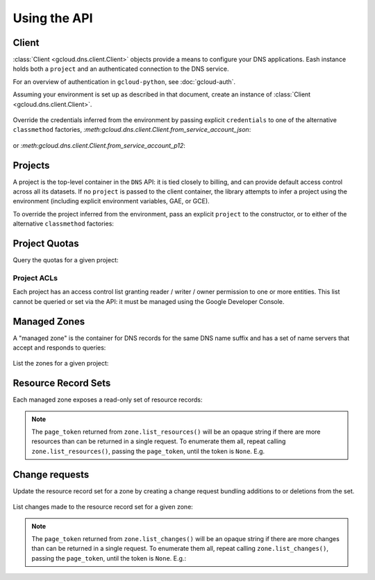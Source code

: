 Using the API
=============

Client
------

:class:`Client <gcloud.dns.client.Client>` objects provide a means to
configure your DNS applications.  Eash instance holds both a ``project``
and an authenticated connection to the DNS service.

For an overview of authentication in ``gcloud-python``, see :doc:`gcloud-auth`.

Assuming your environment is set up as described in that document,
create an instance of :class:`Client <gcloud.dns.client.Client>`.

  .. doctest::

     >>> from gcloud import dns
     >>> client = dns.Client()

Override the credentials inferred from the environment by passing explicit
``credentials`` to one of the alternative ``classmethod`` factories,
`:meth:gcloud.dns.client.Client.from_service_account_json`:

  .. doctest::

     >>> from gcloud import dns
     >>> client = dns.Client.from_service_account_json('/path/to/creds.json')

or `:meth:gcloud.dns.client.Client.from_service_account_p12`:

  .. doctest::

     >>> from gcloud import dns
     >>> client = dns.Client.from_service_account_p12('/path/to/creds.p12', 'jrandom@example.com')


Projects
--------

A project is the top-level container in the ``DNS`` API:  it is tied
closely to billing, and can provide default access control across all its
datasets.  If no ``project`` is passed to the client container, the library
attempts to infer a project using the environment (including explicit
environment variables, GAE, or GCE).

To override the project inferred from the environment, pass an explicit
``project`` to the constructor, or to either of the alternative
``classmethod`` factories:

  .. doctest::

     >>> from gcloud import dns
     >>> client = dns.Client(project='PROJECT_ID')

Project Quotas
--------------

Query the quotas for a given project:

  .. doctest::

     >>> from gcloud import dns
     >>> client = dns.Client(project='PROJECT_ID')
     >>> quotas = client.quotas()  # API request
     >>> for key, value in sorted(quotas.items()):
     ...     print('%s: %s' % (key, value))
     managedZones: 10000
     resourceRecordsPerRrset: 100
     rrsetsPerManagedZone: 10000
     rrsetAdditionsPerChange: 100
     rrsetDeletionsPerChange: 100
     totalRrdataSizePerChange: 10000


Project ACLs
~~~~~~~~~~~~

Each project has an access control list granting reader / writer / owner
permission to one or more entities.  This list cannot be queried or set
via the API:  it must be managed using the Google Developer Console.


Managed Zones
-------------

A "managed zone" is the container for DNS records for the same DNS name
suffix and has a set of name servers that accept and responds to queries:

  .. doctest::

     >>> from gcloud import dns
     >>> client = dns.Client(project='PROJECT_ID')
     >>> zone = client.zone('acme-co', description='Acme Company zone',
     ...                    dns_name='example.com')

     >>> zone.exists()  # API request
     False
     >>> zone.create()  # API request
     >>> zone.exists()  # API request
     True

List the zones for a given project:

  .. doctest::

     >>> from gcloud import dns
     >>> client = dns.Client(project='PROJECT_ID')
     >>> zones = client.list_zones()  # API request
     >>> [zone.name for zone in zones]
     ['acme-co']


Resource Record Sets
--------------------

Each managed zone exposes a read-only set of resource records:

  .. doctest::

     >>> from gcloud import dns
     >>> client = dns.Client(project='PROJECT_ID')
     >>> zone = client.zone('acme-co')
     >>> records, page_token = zone.list_resources()  # API request
     >>> [(record.name, record.type, record.ttl, record.rrdatas) for record in records]
     [('example.com.', 'SOA', 21600, ['ns-cloud1.googlecomains.com dns-admin.google.com 1 21600 3600 1209600 300')]]

.. note::

   The ``page_token`` returned from ``zone.list_resources()`` will be
   an opaque string if there are more resources than can be returned in a
   single request.  To enumerate them all, repeat calling
   ``zone.list_resources()``, passing the ``page_token``, until the token
   is ``None``.  E.g.

   .. doctest::

      >>> records, page_token = zone.list_resources()  # API request
      >>> while page_token is not None:
      ...     next_batch, page_token = zone.list_resources(
      ...         page_token=page_token)  # API request
      ...     records.extend(next_batch)


Change requests
---------------

Update the resource record set for a zone by creating a change request
bundling additions to or deletions from the set.

  .. doctest::

     >>> import time
     >>> from gcloud import dns
     >>> client = dns.Client(project='PROJECT_ID')
     >>> zone = client.zone('acme-co')
     >>> record = dns.ResourceRecord(name='www.example.com', type='CNAME')
     >>> change = zone.change_request(additions=[record])
     >>> change.begin()  # API request
     >>> while change.status != 'done':
     ...     print('Waiting for change to complete')
     ...     time.sleep(60)  # or whatever interval is appropriate
     ...     change.reload()  # API request


List changes made to the resource record set for a given zone:

  .. doctest::

     >>> from gcloud import dns
     >>> client = dns.Client(project='PROJECT_ID')
     >>> zone = client.zone('acme-co')
     >>> changes = []
     >>> changes, page_token = zone.list_changes()  # API request

.. note::

   The ``page_token`` returned from ``zone.list_changes()`` will be
   an opaque string if there are more changes than can be returned in a
   single request.  To enumerate them all, repeat calling
   ``zone.list_changes()``, passing the ``page_token``, until the token
   is ``None``.  E.g.:

   .. doctest::

      >>> changes, page_token = zone.list_changes()  # API request
      >>> while page_token is not None:
      ...     next_batch, page_token = zone.list_changes(
      ...         page_token=page_token)  # API request
      ...     changes.extend(next_batch)
